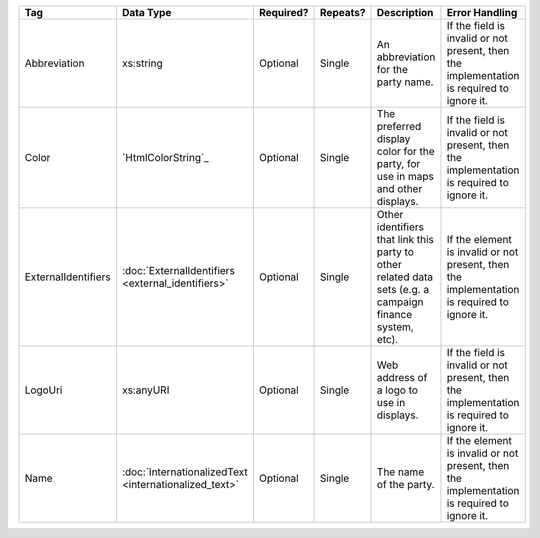 .. This file is auto-generated.  Do not edit it by hand!

+---------------------+-----------------------------+--------------+--------------+------------------------------------------+------------------------------------------+
| Tag                 | Data Type                   | Required?    | Repeats?     | Description                              | Error Handling                           |
+=====================+=============================+==============+==============+==========================================+==========================================+
| Abbreviation        | xs:string                   | Optional     | Single       | An abbreviation for the party name.      | If the field is invalid or not present,  |
|                     |                             |              |              |                                          | then the implementation is required to   |
|                     |                             |              |              |                                          | ignore it.                               |
+---------------------+-----------------------------+--------------+--------------+------------------------------------------+------------------------------------------+
| Color               | `HtmlColorString`_          | Optional     | Single       | The preferred display color for the      | If the field is invalid or not present,  |
|                     |                             |              |              | party, for use in maps and other         | then the implementation is required to   |
|                     |                             |              |              | displays.                                | ignore it.                               |
+---------------------+-----------------------------+--------------+--------------+------------------------------------------+------------------------------------------+
| ExternalIdentifiers | :doc:`ExternalIdentifiers   | Optional     | Single       | Other identifiers that link this party   | If the element is invalid or not         |
|                     | <external_identifiers>`     |              |              | to other related data sets (e.g. a       | present, then the implementation is      |
|                     |                             |              |              | campaign finance system, etc).           | required to ignore it.                   |
+---------------------+-----------------------------+--------------+--------------+------------------------------------------+------------------------------------------+
| LogoUri             | xs:anyURI                   | Optional     | Single       | Web address of a logo to use in          | If the field is invalid or not present,  |
|                     |                             |              |              | displays.                                | then the implementation is required to   |
|                     |                             |              |              |                                          | ignore it.                               |
+---------------------+-----------------------------+--------------+--------------+------------------------------------------+------------------------------------------+
| Name                | :doc:`InternationalizedText | Optional     | Single       | The name of the party.                   | If the element is invalid or not         |
|                     | <internationalized_text>`   |              |              |                                          | present, then the implementation is      |
|                     |                             |              |              |                                          | required to ignore it.                   |
+---------------------+-----------------------------+--------------+--------------+------------------------------------------+------------------------------------------+
